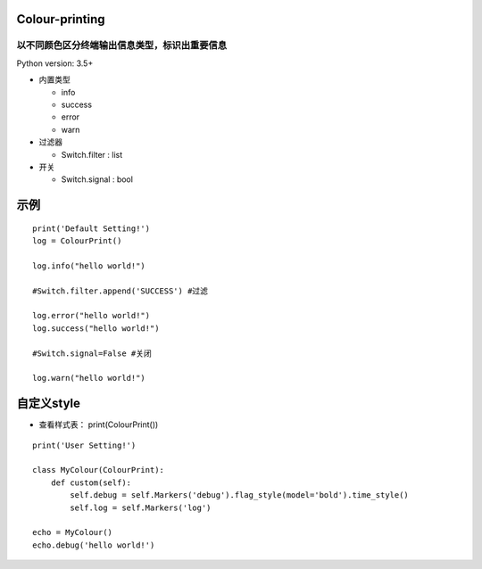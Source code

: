 ===============
Colour-printing
===============
以不同颜色区分终端输出信息类型，标识出重要信息
============================================================

Python version: 3.5+

- 内置类型

  + info
  + success
  + error
  + warn
- 过滤器

  + Switch.filter : list
- 开关

  + Switch.signal : bool

=====
示例
=====

::

  print('Default Setting!')
  log = ColourPrint()

  log.info("hello world!")

  #Switch.filter.append('SUCCESS') #过滤

  log.error("hello world!")
  log.success("hello world!")

  #Switch.signal=False #关闭

  log.warn("hello world!")

===========
自定义style
===========

- 查看样式表： print(ColourPrint())

::

  print('User Setting!')

  class MyColour(ColourPrint):
      def custom(self):
          self.debug = self.Markers('debug').flag_style(model='bold').time_style()
          self.log = self.Markers('log')

  echo = MyColour()
  echo.debug('hello world!')
